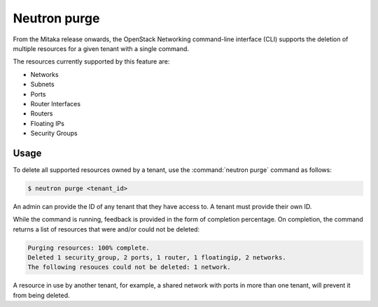 =============
Neutron purge
=============

From the Mitaka release onwards, the OpenStack Networking command-line
interface (CLI) supports the deletion of multiple resources for a given tenant
with a single command.

The resources currently supported by this feature are:

* Networks
* Subnets
* Ports
* Router Interfaces
* Routers
* Floating IPs
* Security Groups

Usage
~~~~~

To delete all supported resources owned by a tenant, use the
:command:`neutron purge` command as follows:

.. code-block:: console

    $ neutron purge <tenant_id>

An admin can provide the ID of any tenant that they have access to. A tenant
must provide their own ID.

While the command is running, feedback is provided in the form of completion
percentage. On completion, the command returns a list of resources that were
and/or could not be deleted:

.. code-block:: console

    Purging resources: 100% complete.
    Deleted 1 security_group, 2 ports, 1 router, 1 floatingip, 2 networks.
    The following resouces could not be deleted: 1 network.

A resource in use by another tenant, for example, a shared network
with ports in more than one tenant, will prevent it from being deleted.
